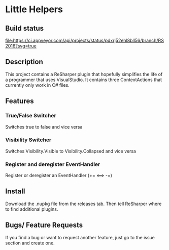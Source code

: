 * Little Helpers
** Build status
#+ATTR_HTML: title="Build status"
[[https://ci.appveyor.com/api/projects/status/pdxrj52ehl8bll56/branch/RS2016?svg=true][file:https://ci.appveyor.com/api/projects/status/pdxrj52ehl8bll56/branch/RS2016?svg=true]]

** Description
  This project contains a ReSharper plugin that hopefully simplifies the life of
  a programmer that uses VisualStudio. It contains three ContextActions that
  currently only work in C# files.
** Features
*** True/False Switcher
    Switches true to false and vice versa
*** Visibility Switcher
    Switches Visibility.Visible to Visibility.Collapsed and vice versa
*** Register and deregister EventHandler
    Register or deregister an EventHandler (+= <==> -=)
** Install
   Download the .nupkg file from the releases tab. Then tell ReSharper where to find additional plugins. 
** Bugs/ Feature Requests
   If you find a bug or want to request another feature, just go to the issue
   section and create one.
